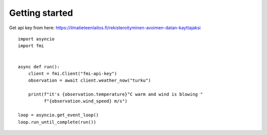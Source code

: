 Getting started
===============

Get api key from here:
https://ilmatieteenlaitos.fi/rekisteroityminen-avoimen-datan-kayttajaksi

::

    import asyncio
    import fmi


    async def run():
        client = fmi.Client("fmi-api-key")
        observation = await client.weather_now("turku")

        print(f"it's {observation.temperature}°C warm and wind is blowing "
              f"{observation.wind_speed} m/s")

    loop = asyncio.get_event_loop()
    loop.run_until_complete(run())
